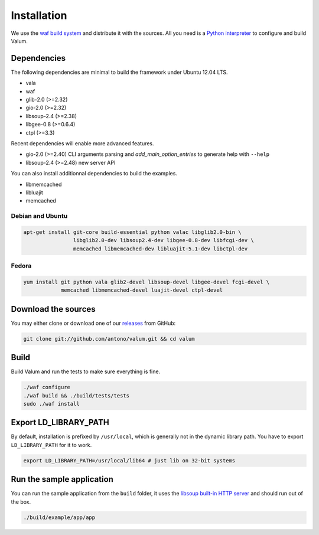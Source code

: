 Installation
============

We use the `waf build system`_ and distribute it with the sources. All you need
is a `Python interpreter`_ to configure and build Valum.

Dependencies
------------

The following dependencies are minimal to build the framework under Ubuntu
12.04 LTS.

-  vala
-  waf
-  glib-2.0 (>=2.32)
-  gio-2.0 (>=2.32)
-  libsoup-2.4 (>=2.38)
-  libgee-0.8 (>=0.6.4)
-  ctpl (>=3.3)

Recent dependencies will enable more advanced features.

-  gio-2.0 (>=2.40) CLI arguments parsing and `add_main_option_entries` to
   generate help with ``--help``
-  libsoup-2.4 (>=2.48) new server API

You can also install additionnal dependencies to build the examples.

-  libmemcached
-  libluajit
-  memcached

.. _waf build system: https://code.google.com/p/waf/
.. _Python interpreter: https://www.python.org/

Debian and Ubuntu
~~~~~~~~~~~~~~~~~

.. code-block:: bash

    apt-get install git-core build-essential python valac libglib2.0-bin \
                    libglib2.0-dev libsoup2.4-dev libgee-0.8-dev libfcgi-dev \
                    memcached libmemcached-dev libluajit-5.1-dev libctpl-dev

Fedora
~~~~~~

.. code-block:: bash

    yum install git python vala glib2-devel libsoup-devel libgee-devel fcgi-devel \
                memcached libmemcached-devel luajit-devel ctpl-devel

Download the sources
--------------------

You may either clone or download one of our `releases`_ from GitHub:

.. _releases: https://github.com/antono/valum/releases

.. code-block:: bash

    git clone git://github.com/antono/valum.git && cd valum

Build
-----

Build Valum and run the tests to make sure everything is fine.

.. code-block:: bash

    ./waf configure
    ./waf build && ./build/tests/tests
    sudo ./waf install

Export LD_LIBRARY_PATH
----------------------

By default, installation is prefixed by ``/usr/local``, which is generally not
in the dynamic library path. You have to export ``LD_LIBRARY_PATH`` for it to
work.

.. code-block:: bash

    export LD_LIBRARY_PATH=/usr/local/lib64 # just lib on 32-bit systems

Run the sample application
--------------------------

You can run the sample application from the ``build`` folder, it uses
the `libsoup built-in HTTP server`_ and should run out of the box.

.. _libsoup built-in HTTP server: https://developer.gnome.org/libsoup/stable/libsoup-server-howto.html

.. code-block:: bash

    ./build/example/app/app
